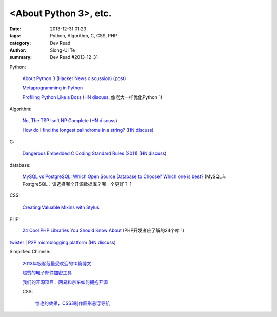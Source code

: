 <About Python 3>, etc.
###############################################################################################

:date: 2013-12-31 01:23
:tags: Python, Algorithm, C, CSS, PHP
:category: Dev Read
:author: Siong-Ui Te
:summary: Dev Read #2013-12-31


Python:

  `About Python 3 (Hacker News discussion) <https://news.ycombinator.com/item?id=6985207>`_
  (`post <http://alexgaynor.net/2013/dec/30/about-python-3/>`__)

  `Metaprogramming in Python <http://pypix.com/python/metaprogramming-python/>`_

  `Profiling Python Like a Boss <https://zapier.com/engineering/profiling-python-boss/>`_
  (`HN discuss <https://news.ycombinator.com/item?id=6837034>`__,
  像老大一样优化Python `1 <http://blog.jobbole.com/54057/>`__)

Algorithm:

  `No, The TSP Isn't NP Complete <https://www.ibm.com/developerworks/community/blogs/jfp/entry/no_the_tsp_isn_t_np_complete>`_
  (`HN discuss <https://news.ycombinator.com/item?id=6985304>`__)

  `How do I find the longest palindrome in a string? <http://codegolf.stackexchange.com/questions/16327/how-do-i-find-the-longest-palindrome-in-a-string>`_
  (`HN discuss <https://news.ycombinator.com/item?id=6985870>`__)

C:

  `Dangerous Embedded C Coding Standard Rules (2011) <http://embeddedgurus.com/barr-code/2011/08/dont-follow-these-5-dangerous-coding-standard-rules/>`_
  (`HN discuss <https://news.ycombinator.com/item?id=6984970>`__)

database:

  `MySQL vs PostgreSQL: Which Open Source Database to Choose? Which one is best? <http://theprofessionalspoint.blogspot.com/2013/12/mysql-vs-postgresql-which-open-source.html>`_
  (MySQL与PostgreSQL：该选择哪个开源数据库？哪一个更好？ `1 <http://www.infoq.com/cn/news/2013/12/mysql-vs-postgresql>`_

CSS:

  `Creating Valuable Mixins with Stylus <http://tech.pro/tutorial/1774/creating-valuable-mixins-with-stylus>`_

PHP:

  `24 Cool PHP Libraries You Should Know About <http://tutorialzine.com/2013/02/24-cool-php-libraries-you-should-know-about/>`_
  (PHP开发者应了解的24个库 `1 <http://blog.jobbole.com/54201/>`__)


`twister | P2P microblogging platform <http://twister.net.co/>`_
(`HN discuss <https://news.ycombinator.com/item?id=6987396>`__)


Simplified Chinese:

  `2013年极客范最受欢迎的10篇博文 <http://www.geekfan.net/4724/>`_

  `超赞的电子邮件加密工具 <http://www.linuxeden.com/html/softuse/20131230/147041.html>`_

  `我们的开源项目：网易和京东如何拥抱开源 <http://www.linuxeden.com/html/news/20131230/147045.html>`_

  CSS:

    `惊艳的效果，CSS3制作圆形悬浮导航 <http://www.oschina.net/code/snippet_164404_27657>`_
